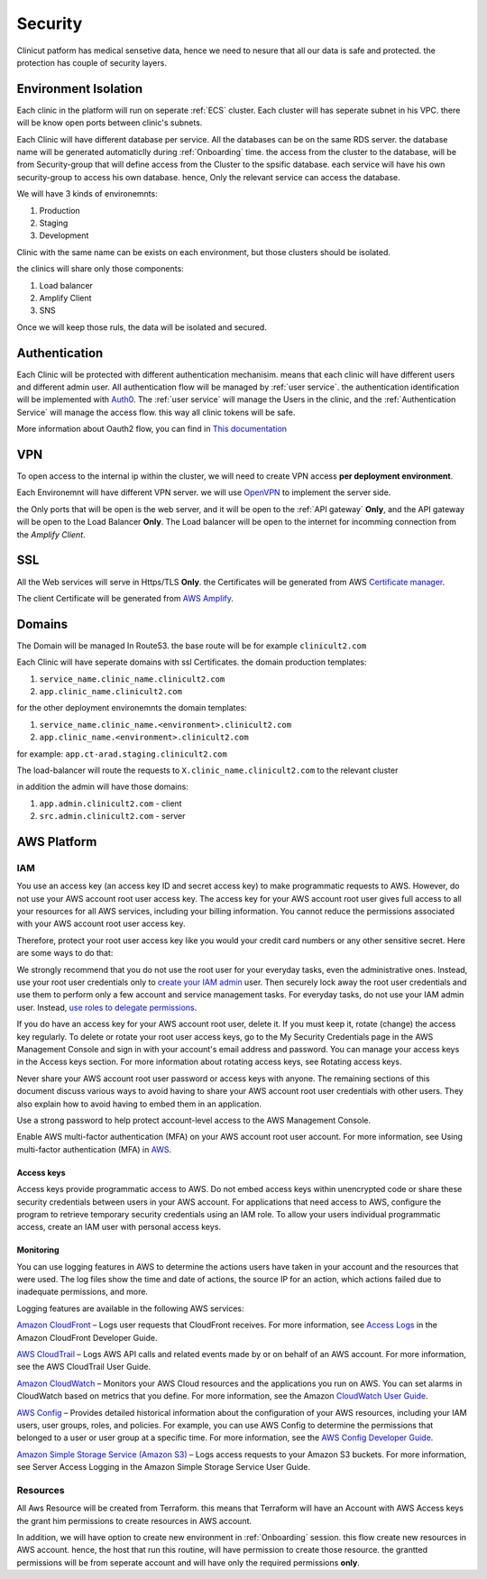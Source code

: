 #############
Security
#############

Clinicut patform has medical sensetive data, hence we need to nesure that all our data is safe and protected.
the protection has couple of security layers.


***********************
Environment Isolation
***********************
Each clinic in the platform will run on seperate :ref:`ECS` cluster. Each cluster will has seperate subnet in his VPC. there will be know open ports between clinic's subnets.

Each Clinic will have different database per service. All the databases can be on the same RDS server. the database name will be generated automaticlly during :ref:`Onboarding` time.
the access from the cluster to the database, will be from Security-group that will define access from the Cluster to the spsific database. each service will have his own security-group to access his own database.
hence, Only the relevant service can access the database.

We will have 3 kinds of environemnts:

#. Production
#. Staging
#. Development

Clinic with the same name can be exists on each environment, but those clusters should be isolated.

the clinics will share only those components:

#. Load balancer
#. Amplify Client
#. SNS

Once we will keep those ruls, the data will be isolated and secured. 


******************
Authentication
******************
Each Clinic will be protected with different authentication mechanisim. means that each clinic will have different users and different admin user.
All authentication flow will be managed by :ref:`user service`. the authentication identification will be implemented with `Auth0 <https://auth0.com/>`_. 
The :ref:`user service` will manage the Users in the clinic, and the :ref:`Authentication Service` will manage the access flow. this way all clinic tokens will be safe.

.. image:: imgs/auth.png
    :alt: Authentication


More information about Oauth2 flow, you can find in `This documentation <https://auth0.com/docs/authorization/flows/authorization-code-flow-with-proof-key-for-code-exchange-pkce>`_



******************
VPN
******************
To open access to the internal ip within the cluster, we will need to create VPN access **per deployment environment**.

Each Environemnt will have different VPN server. we will use `OpenVPN <https://openvpn.net/>`_ to implement the server side.

the Only ports that will be open is the web server, and it will be open to the :ref:`API gateway` **Only**, and the API gateway will be open to the Load Balancer **Only**.
The Load balancer will be open to the internet for incomming connection from the *Amplify Client*.



******************
SSL
******************
All the Web services will serve in Https/TLS **Only**. the Certificates will be generated from AWS `Certificate manager <https://aws.amazon.com/certificate-manager/>`_.

The client Certificate will be generated from `AWS Amplify <https://aws.amazon.com/amplify/>`_.


******************
Domains
******************
The Domain will be managed In Route53.
the base route will be for example ``clinicult2.com``

Each Clinic will have seperate domains with ssl Certificates. the domain production templates:

#. ``service_name.clinic_name.clinicult2.com``
#. ``app.clinic_name.clinicult2.com``

for the other deployment environemnts the domain templates:

#. ``service_name.clinic_name.<environment>.clinicult2.com``
#. ``app.clinic_name.<environment>.clinicult2.com``

for example: ``app.ct-arad.staging.clinicult2.com``


The load-balancer will route the requests to ``X.clinic_name.clinicult2.com`` to the relevant cluster


in addition the admin will have those domains:

#. ``app.admin.clinicult2.com`` - client
#. ``src.admin.clinicult2.com`` - server



******************
AWS Platform
******************

IAM
==================
You use an access key (an access key ID and secret access key) to make programmatic requests to AWS. However, do not use your AWS account root user access key. The access key for your AWS account root user gives full access to all your resources for all AWS services, including your billing information. You cannot reduce the permissions associated with your AWS account root user access key.

Therefore, protect your root user access key like you would your credit card numbers or any other sensitive secret. Here are some ways to do that:

We strongly recommend that you do not use the root user for your everyday tasks, even the administrative ones. Instead, use your root user credentials only to `create your IAM admin <https://docs.aws.amazon.com/IAM/latest/UserGuide/getting-started_create-admin-group.html>`_ user. Then securely lock away the root user credentials and use them to perform only a few account and service management tasks. For everyday tasks, do not use your IAM admin user. Instead, `use roles to delegate permissions <https://docs.aws.amazon.com/IAM/latest/UserGuide/best-practices.html#delegate-using-roles>`_.

If you do have an access key for your AWS account root user, delete it. If you must keep it, rotate (change) the access key regularly. To delete or rotate your root user access keys, go to the My Security Credentials page in the AWS Management Console and sign in with your account's email address and password. You can manage your access keys in the Access keys section. For more information about rotating access keys, see Rotating access keys.

Never share your AWS account root user password or access keys with anyone. The remaining sections of this document discuss various ways to avoid having to share your AWS account root user credentials with other users. They also explain how to avoid having to embed them in an application.

Use a strong password to help protect account-level access to the AWS Management Console.

Enable AWS multi-factor authentication (MFA) on your AWS account root user account. For more information, see Using multi-factor authentication (MFA) in `AWS <https://docs.aws.amazon.com/IAM/latest/UserGuide/id_credentials_mfa.html>`_.


Access keys
________________
Access keys provide programmatic access to AWS. Do not embed access keys within unencrypted code or share these security credentials between users in your AWS account. For applications that need access to AWS, configure the program to retrieve temporary security credentials using an IAM role. To allow your users individual programmatic access, create an IAM user with personal access keys.


Monitoring
________________
You can use logging features in AWS to determine the actions users have taken in your account and the resources that were used. The log files show the time and date of actions, the source IP for an action, which actions failed due to inadequate permissions, and more.

Logging features are available in the following AWS services:

`Amazon CloudFront <https://aws.amazon.com/cloudfront/>`_ – Logs user requests that CloudFront receives. For more information, see `Access Logs <https://docs.aws.amazon.com/AmazonCloudFront/latest/DeveloperGuide/AccessLogs.html>`_ in the Amazon CloudFront Developer Guide.

`AWS CloudTrail <https://aws.amazon.com/cloudtrail/>`_ – Logs AWS API calls and related events made by or on behalf of an AWS account. For more information, see the AWS CloudTrail User Guide.

`Amazon CloudWatch <https://aws.amazon.com/cloudwatch/>`_ – Monitors your AWS Cloud resources and the applications you run on AWS. You can set alarms in CloudWatch based on metrics that you define. For more information, see the Amazon `CloudWatch User Guide <https://docs.aws.amazon.com/AmazonCloudWatch/latest/DeveloperGuide/>`_.

`AWS Config <https://aws.amazon.com/config/>`_ – Provides detailed historical information about the configuration of your AWS resources, including your IAM users, user groups, roles, and policies. For example, you can use AWS Config to determine the permissions that belonged to a user or user group at a specific time. For more information, see the `AWS Config Developer Guide <https://docs.aws.amazon.com/config/latest/developerguide/>`_.

`Amazon Simple Storage Service (Amazon S3) <https://aws.amazon.com/s3/>`_ – Logs access requests to your Amazon S3 buckets. For more information, see Server Access Logging in the Amazon Simple Storage Service User Guide.




Resources
==================
All Aws Resource will be created from Terraform. this means that Terraform will have an Account with AWS Access keys the grant him permissions to create resources in AWS account.

In addition, we will have option to create new environment in :ref:`Onboarding` session. this flow create new resources in AWS account. hence, the host that run this routine, will have permission to create those resource.
the grantted permissions will be from seperate account and will have only the required permissions **only**.

